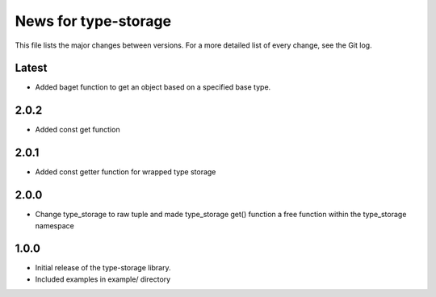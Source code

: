 News for type-storage
=============

This file lists the major changes between versions. For a more detailed list of
every change, see the Git log.

Latest
------
* Added baget function to get an object based on a specified base type.

2.0.2
-----
* Added const get function

2.0.1
-----
* Added const getter function for wrapped type storage

2.0.0
-----
* Change type_storage to raw tuple and made type_storage get() function a free function within the type_storage namespace

1.0.0
-----
* Initial release of the type-storage library.
* Included examples in example/ directory
